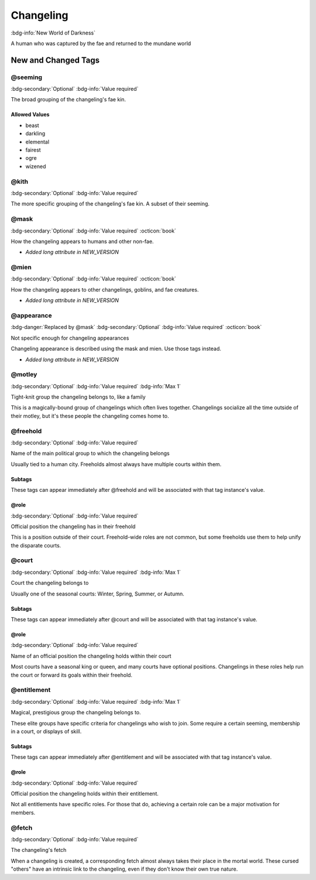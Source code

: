 .. _sys_nwod_changeling:

Changeling
##########

:bdg-info:`New World of Darkness`

A human who was captured by the fae and returned to the mundane world




New and Changed Tags
====================

.. _tag_nwod_changeling_seeming:

@seeming
--------

:bdg-secondary:`Optional`
:bdg-info:`Value required`

The broad grouping of the changeling's fae kin.


Allowed Values
~~~~~~~~~~~~~~
- beast

- darkling

- elemental

- fairest

- ogre

- wizened

.. _tag_nwod_changeling_kith:

@kith
-----

:bdg-secondary:`Optional`
:bdg-info:`Value required`

The more specific grouping of the changeling's fae kin. A subset of their seeming.


.. _tag_nwod_changeling_mask:

@mask
-----

:bdg-secondary:`Optional`
:bdg-info:`Value required`
:octicon:`book`

How the changeling appears to humans and other non-fae.

- *Added long attribute in NEW_VERSION*

.. _tag_nwod_changeling_mien:

@mien
-----

:bdg-secondary:`Optional`
:bdg-info:`Value required`
:octicon:`book`

How the changeling appears to other changelings, goblins, and fae creatures.

- *Added long attribute in NEW_VERSION*

.. _tag_nwod_changeling_appearance:

@appearance
-----------

:bdg-danger:`Replaced by @mask`
:bdg-secondary:`Optional`
:bdg-info:`Value required`
:octicon:`book`

Not specific enough for changeling appearances

Changeling appearance is described using the mask and mien. Use those tags instead.

- *Added long attribute in NEW_VERSION*

.. _tag_nwod_changeling_motley:

@motley
-------

:bdg-secondary:`Optional`
:bdg-info:`Value required`
:bdg-info:`Max 1`

Tight-knit group the changeling belongs to, like a family

This is a magically-bound group of changelings which often lives together. Changelings socialize all the time outside of their motley, but it's these people the changeling comes home to.


.. _tag_nwod_changeling_freehold:

@freehold
---------

:bdg-secondary:`Optional`
:bdg-info:`Value required`

Name of the main political group to which the changeling belongs

Usually tied to a human city. Freeholds almost always have multiple courts within them.


Subtags
~~~~~~~

These tags can appear immediately after @freehold and will be associated with that tag instance's value.

.. _tag_nwod_changeling_freehold_role:

@role
~~~~~

:bdg-secondary:`Optional`
:bdg-info:`Value required`

Official position the changeling has in their freehold

This is a position outside of their court. Freehold-wide roles are not common, but some freeholds use them to help unify the disparate courts.



.. _tag_nwod_changeling_court:

@court
------

:bdg-secondary:`Optional`
:bdg-info:`Value required`
:bdg-info:`Max 1`

Court the changeling belongs to

Usually one of the seasonal courts: Winter, Spring, Summer, or Autumn.


Subtags
~~~~~~~

These tags can appear immediately after @court and will be associated with that tag instance's value.

.. _tag_nwod_changeling_court_role:

@role
~~~~~

:bdg-secondary:`Optional`
:bdg-info:`Value required`

Name of an official position the changeling holds within their court

Most courts have a seasonal king or queen, and many courts have optional positions. Changelings in these roles help run the court or forward its goals within their freehold.



.. _tag_nwod_changeling_entitlement:

@entitlement
------------

:bdg-secondary:`Optional`
:bdg-info:`Value required`
:bdg-info:`Max 1`

Magical, prestigious group the changeling belongs to.

These elite groups have specific criteria for changelings who wish to join. Some require a certain seeming, membership in a court, or displays of skill.


Subtags
~~~~~~~

These tags can appear immediately after @entitlement and will be associated with that tag instance's value.

.. _tag_nwod_changeling_entitlement_role:

@role
~~~~~

:bdg-secondary:`Optional`
:bdg-info:`Value required`

Official position the changeling holds within their entitlement.

Not all entitlements have specific roles. For those that do, achieving a certain role can be a major motivation for members.



.. _tag_nwod_changeling_fetch:

@fetch
------

:bdg-secondary:`Optional`
:bdg-info:`Value required`

The changeling's fetch

When a changeling is created, a corresponding fetch almost always takes their place in the mortal world. These cursed "others" have an intrinsic link to the changeling, even if they don't know their own true nature.


